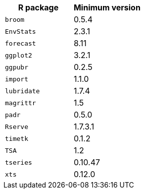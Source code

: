 [options="header"]
|===
| R package | Minimum version
| `broom` | 0.5.4
| `EnvStats` | 2.3.1
| `forecast` | 8.11
| `ggplot2` | 3.2.1
| `ggpubr` | 0.2.5
| `import` | 1.1.0
| `lubridate` | 1.7.4
| `magrittr` | 1.5
| `padr` | 0.5.0
| `Rserve` | 1.7.3.1
| `timetk` | 0.1.2
| `TSA` | 1.2
| `tseries` | 0.10.47
| `xts` | 0.12.0
|===
